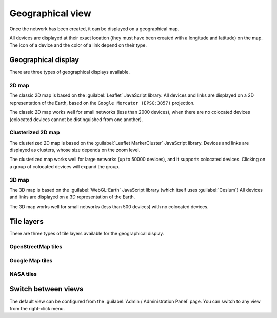 =================
Geographical view
=================

Once the network has been created, it can be displayed on a geographical map.

All devices are displayed at their exact location (they must have been created with a longitude and latitude) on the map. The icon of a device and the color of a link depend on their type.

Geographical display
--------------------

There are three types of geographical displays available.

2D map
******

The classic 2D map is based on the :guilabel:`Leaflet` JavaScript library.
All devices and links are displayed on a 2D representation of the Earth, based on the ``Google Mercator (EPSG:3857)`` projection.

The classic 2D map works well for small networks (less than 2000 devices), when there are no colocated devices (colocated devices cannot be distinguished from one another).

.. image:: /_static/views/geographical_view/2D_map.png
   :alt: Classic 2D map
   :align: center

Clusterized 2D map
******************

The clusterized 2D map is based on the :guilabel:`Leaflet MarkerCluster` JavaScript library.
Devices and links are displayed as clusters, whose size depends on the zoom level.

The clusterized map works well for large networks (up to 50000 devices), and it supports colocated devices.
Clicking on a group of colocated devices will expand the group.

.. image:: /_static/views/geographical_view/clusterized_map.png
   :alt: Clusterized 2D map
   :align: center

3D map
******

The 3D map is based on the :guilabel:`WebGL-Earth` JavaScript library (which itself uses :guilabel:`Cesium`)
All devices and links are displayed on a 3D representation of the Earth.

The 3D map works well for small networks (less than 500 devices) with no colocated devices.

.. image:: /_static/views/geographical_view/3D_map.png
   :alt: 3D map
   :align: center

Tile layers
-----------

There are three types of tile layers available for the geographical display.

OpenStreetMap tiles
*******************

.. image:: /_static/views/geographical_view/osm_layer.png
   :alt: Open Street Map
   :align: center

Google Map tiles
****************

.. image:: /_static/views/geographical_view/google_map_layer.png
   :alt: Google Map
   :align: center

NASA tiles
**********

.. image:: /_static/views/geographical_view/nasa_layer.png
   :alt: NASA
   :align: center

Switch between views
--------------------

The default view can be configured from the :guilabel:`Admin / Administration Panel` page.
You can switch to any view from the right-click menu.
